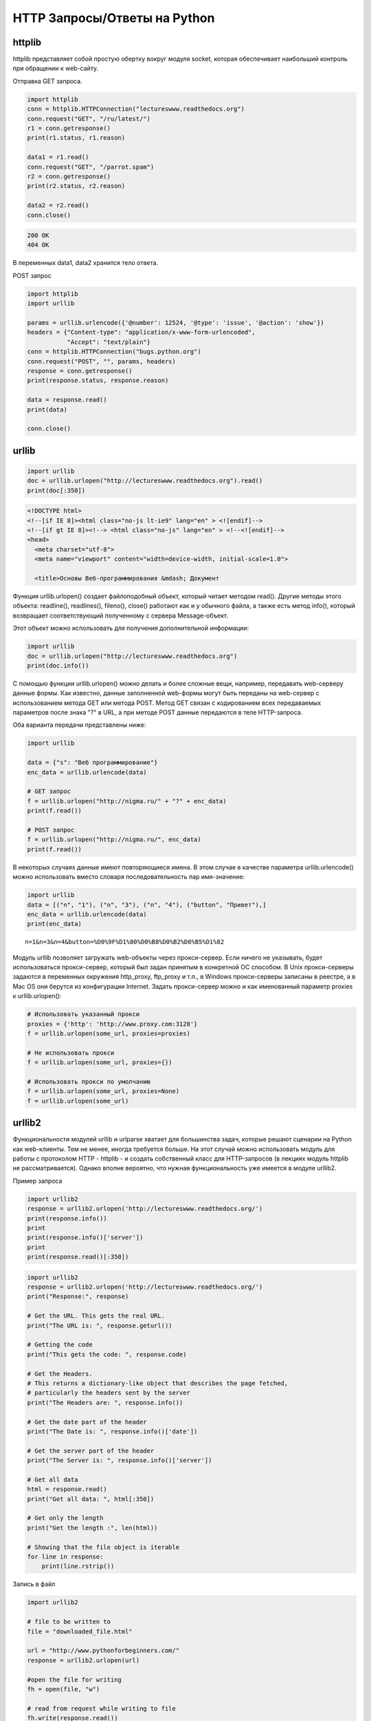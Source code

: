 HTTP Запросы/Ответы на Python
=============================

httplib
-------

.. seealso::

    * https://docs.python.org/2/library/httplib.html
    * https://docs.python.org/3/library/http.client.html

httplib представляет собой простую обертку вокруг модуля socket,
которая обеспечивает наибольший контроль при обращении к web-сайту.

Отправка GET запроса.

.. code-block:: python

    import httplib
    conn = httplib.HTTPConnection("lectureswww.readthedocs.org")
    conn.request("GET", "/ru/latest/")
    r1 = conn.getresponse()
    print(r1.status, r1.reason)

    data1 = r1.read()
    conn.request("GET", "/parrot.spam")
    r2 = conn.getresponse()
    print(r2.status, r2.reason)

    data2 = r2.read()
    conn.close()

.. code-block:: bash

    200 OK
    404 OK

В переменных data1, data2 хранится тело ответа.

POST запрос

.. code-block:: python

    import httplib
    import urllib

    params = urllib.urlencode({'@number': 12524, '@type': 'issue', '@action': 'show'})
    headers = {"Content-type": "application/x-www-form-urlencoded",
               "Accept": "text/plain"}
    conn = httplib.HTTPConnection("bugs.python.org")
    conn.request("POST", "", params, headers)
    response = conn.getresponse()
    print(response.status, response.reason)

    data = response.read()
    print(data)

    conn.close()

.. no-code-block:: bash

    302 Found
    Redirecting to <a href="http://bugs.python.org/issue12524">http://bugs.python.org/issue12524</a>

urllib
------

.. seealso::

    * `Лекции Р. Сузи <http://www.wiki.intuit.ru/wiki/Курсы/Язык_программирования_Python/Лекция_9:_Сетевые_приложения_на_Python>`_
    * https://docs.python.org/2/library/urllib.html

.. code-block:: python

   import urllib
   doc = urllib.urlopen("http://lectureswww.readthedocs.org").read()
   print(doc[:350])

.. code-block:: html

    <!DOCTYPE html>
    <!--[if IE 8]><html class="no-js lt-ie9" lang="en" > <![endif]-->
    <!--[if gt IE 8]><!--> <html class="no-js" lang="en" > <!--<![endif]-->
    <head>
      <meta charset="utf-8">
      <meta name="viewport" content="width=device-width, initial-scale=1.0">

      <title>Основы Веб-программирования &mdash; Документ

Функция urllib.urlopen() создает файлоподобный объект, который читает методом read(). Другие методы этого объекта: readline(), readlines(), fileno(), close() работают как и у обычного файла, а также есть метод info(), который возвращает соответствующий полученному с сервера Message-объект.

Этот объект можно использовать для получения дополнительной информации:

.. code-block:: python

    import urllib
    doc = urllib.urlopen("http://lectureswww.readthedocs.org")
    print(doc.info())

.. no-code-block:: python

    Server: nginx/1.4.6 (Ubuntu)
    X-Deity: chimera-lts
    Vary: Accept-Encoding
    X-Served: Nginx
    Content-Type: text/html
    Date: Thu, 05 Feb 2015 13:30:41 GMT
    Accept-Ranges: bytes
    ETag: "54c74bc0-62a2"
    Connection: close
    X-Subdomain-TryFiles: True
    Last-Modified: Tue, 27 Jan 2015 08:26:40 GMT
    Content-Length: 25250

С помощью функции urllib.urlopen() можно делать и более сложные вещи, например, передавать web-серверу данные формы.
Как известно, данные заполненной web-формы могут быть переданы на web-сервер с использованием метода GET или метода POST.
Метод GET связан с кодированием всех передаваемых параметров после знака "?" в URL, а при методе POST данные передаются в теле HTTP-запроса.

Оба варианта передачи представлены ниже:

.. code-block:: python

    import urllib

    data = {"s": "Веб программирование"}
    enc_data = urllib.urlencode(data)

    # GET запрос
    f = urllib.urlopen("http://nigma.ru/" + "?" + enc_data)
    print(f.read())

    # POST запрос
    f = urllib.urlopen("http://nigma.ru/", enc_data)
    print(f.read())

В некоторых случаях данные имеют повторяющиеся имена. В этом случае в качестве параметра urllib.urlencode() можно использовать вместо словаря последовательность пар имя-значение:

.. code-block:: python

    import urllib
    data = [("n", "1"), ("n", "3"), ("n", "4"), ("button", "Привет"),]
    enc_data = urllib.urlencode(data)
    print(enc_data)

::

    n=1&n=3&n=4&button=%D0%9F%D1%80%D0%B8%D0%B2%D0%B5%D1%82

Модуль urllib позволяет загружать web-объекты через прокси-сервер. Если ничего не указывать, будет использоваться прокси-сервер, который был задан принятым в конкретной ОС способом. В Unix прокси-серверы задаются в переменных окружения http_proxy, ftp_proxy и т.п., в Windows прокси-серверы записаны в реестре, а в Mac OS они берутся из конфигурации Internet. Задать прокси-сервер можно и как именованный параметр proxies к urllib.urlopen():

.. code-block:: python

   # Использовать указанный прокси
   proxies = {'http': 'http://www.proxy.com:3128'}
   f = urllib.urlopen(some_url, proxies=proxies)

   # Не использовать прокси
   f = urllib.urlopen(some_url, proxies={})

   # Использовать прокси по умолчанию
   f = urllib.urlopen(some_url, proxies=None)
   f = urllib.urlopen(some_url)

urllib2
-------

.. seealso::

    * https://docs.python.org/3.5/howto/urllib2.html
    * https://docs.python.org/2/howto/urllib2.html
    * http://www.pythonforbeginners.com/python-on-the-web/how-to-use-urllib2-in-python/

Функциональности модулей urllib и urlparse хватает для большинства задач, которые решают сценарии на Python как web-клиенты. Тем не менее, иногда требуется больше. На этот случай можно использовать модуль для работы с протоколом HTTP - httplib - и создать собственный класс для HTTP-запросов (в лекциях модуль httplib не рассматривается). Однако вполне вероятно, что нужная функциональность уже имеется в модуле urllib2.

Пример запроса

.. code-block:: python

    import urllib2
    response = urllib2.urlopen('http://lectureswww.readthedocs.org/')
    print(response.info())
    print
    print(response.info()['server'])
    print
    print(response.read()[:350])

.. no-code-block:: bash

    Server: nginx/1.4.6 (Ubuntu)
    X-Deity: asgard-lts
    Vary: Accept-Encoding
    X-Served: Nginx
    Content-Type: text/html
    Date: Fri, 06 Feb 2015 10:09:07 GMT
    Accept-Ranges: bytes
    ETag: "54c74bc0-62a2"
    Connection: close
    X-Subdomain-TryFiles: True
    Last-Modified: Tue, 27 Jan 2015 08:26:40 GMT
    Content-Length: 25250


    nginx/1.4.6 (Ubuntu)



    <!DOCTYPE html>
    <!--[if IE 8]><html class="no-js lt-ie9" lang="en" > <![endif]-->
    <!--[if gt IE 8]><!--> <html class="no-js" lang="en" > <!--<![endif]-->
    <head>
      <meta charset="utf-8">
      <meta name="viewport" content="width=device-width, initial-scale=1.0">

      <title>Основы Веб-программирования &mdash; Документ

.. code-block:: python

    import urllib2
    response = urllib2.urlopen('http://lectureswww.readthedocs.org/')
    print("Response:", response)

    # Get the URL. This gets the real URL.
    print("The URL is: ", response.geturl())

    # Getting the code
    print("This gets the code: ", response.code)

    # Get the Headers.
    # This returns a dictionary-like object that describes the page fetched,
    # particularly the headers sent by the server
    print("The Headers are: ", response.info())

    # Get the date part of the header
    print("The Date is: ", response.info()['date'])

    # Get the server part of the header
    print("The Server is: ", response.info()['server'])

    # Get all data
    html = response.read()
    print("Get all data: ", html[:350])

    # Get only the length
    print("Get the length :", len(html))

    # Showing that the file object is iterable
    for line in response:
        print(line.rstrip())


.. no-code-block:: bash

    Response: <addinfourl at 140390167715208 whose fp = <socket._fileobject object at 0x7faf2451b8d0>>
    The URL is:  http://lectureswww.readthedocs.org/ru/latest/
    This gets the code:  200
    The Headers are:  Server: nginx/1.4.6 (Ubuntu)
    X-Deity: chimera-lts
    Vary: Accept-Encoding
    X-Served: Nginx
    Content-Type: text/html
    Date: Fri, 06 Feb 2015 10:15:11 GMT
    Accept-Ranges: bytes
    ETag: "54c74bc0-62a2"
    Connection: close
    X-Subdomain-TryFiles: True
    Last-Modified: Tue, 27 Jan 2015 08:26:40 GMT
    Content-Length: 25250

    The Date is:  Fri, 06 Feb 2015 10:15:11 GMT
    The Server is:  nginx/1.4.6 (Ubuntu)
    Get all data:

    <!DOCTYPE html>
    <!--[if IE 8]><html class="no-js lt-ie9" lang="en" > <![endif]-->
    <!--[if gt IE 8]><!--> <html class="no-js" lang="en" > <!--<![endif]-->
    <head>
      <meta charset="utf-8">
      <meta name="viewport" content="width=device-width, initial-scale=1.0">

      <title>Основы Веб-программирования &mdash; Документ
    Get the length : 25250


Запись в файл

.. code-block:: python

    import urllib2

    # file to be written to
    file = "downloaded_file.html"

    url = "http://www.pythonforbeginners.com/"
    response = urllib2.urlopen(url)

    #open the file for writing
    fh = open(file, "w")

    # read from request while writing to file
    fh.write(response.read())
    fh.close()

    # You can also use the with statement:
    with open(file, 'w') as f: f.write(response.read())

Скачиваем файл по прямой ссылке

.. code-block:: python

    import urllib2

    mp3file = urllib2.urlopen("http://www.example.com/songs/mp3.mp3")
    output = open('test.mp3','wb')
    output.write(mp3file.read())
    output.close()

POST запрос

.. code-block:: python

    import urllib2
    import urllib

    # Specify the url
    url = 'http://nigma.ru'

    # Prepare the data
    query_args = {'s': "Веб программирование"}

    # This urlencodes your data (that's why we need to import urllib at the top)
    data = urllib.urlencode(query_args)

    # Send HTTP POST request
    request = urllib2.Request(url, data)
    response = urllib2.urlopen(request)
    html = response.read()

    # Print the result
    print(html[:330])

.. code-block:: html

    <!DOCTYPE HTML PUBLIC "-//W3C//DTD HTML 4.01 Transitional//EN" "http://www.w3.org/TR/html4/loose.dtd">

    <html>

        <head>
            <meta http-equiv="Content-Type" content="text/html; charset=utf-8">
            <meta http-equiv="X-UA-Compatible" content="IE=edge">


            <title>Нигма-интернет : Веб программирование

Заголовки

.. code-block:: python

    import urllib2

    req = urllib2.Request('http://lectureswww.readthedocs.org/')
    req.add_header('User-agent', 'Mozilla 5.10')
    print(req.headers)

    res = urllib2.urlopen(req)
    html = res.read()
    print(html[:350])

.. code-block:: html

    {'User-agent': 'Mozilla 5.10'}


    <!DOCTYPE html>
    <!--[if IE 8]><html class="no-js lt-ie9" lang="en" > <![endif]-->
    <!--[if gt IE 8]><!--> <html class="no-js" lang="en" > <!--<![endif]-->
    <head>
      <meta charset="utf-8">
      <meta name="viewport" content="width=device-width, initial-scale=1.0">

      <title>Основы Веб-программирования &mdash; Документ

requests
--------

.. seealso::

    * http://docs.python-requests.org/en/latest/

`requests` - самая популярная библиотека на языке программирования Python.
Она предоставляет более абстрактный уровень чем urllib, urllib2 и использует их в своем коде.

Пример Basic авторизации через urllib

.. code-block:: python

    import urllib2

    gh_url = 'https://api.github.com'

    req = urllib2.Request(gh_url)

    password_manager = urllib2.HTTPPasswordMgrWithDefaultRealm()
    password_manager.add_password(None, gh_url, 'user', 'pass')

    auth_manager = urllib2.HTTPBasicAuthHandler(password_manager)
    opener = urllib2.build_opener(auth_manager)

    urllib2.install_opener(opener)

    handler = urllib2.urlopen(req)

    print(handler.getcode())
    print(handler.headers.getheader('content-type'))

    # ------
    # 200
    # 'application/json'

Тоже но на requests

.. code-block:: python

    import requests

    r = requests.get('https://api.github.com', auth=('user', 'pass'))

    print(r.status_code)
    print(r.headers['content-type'])

    # ------
    # 200
    # 'application/json'

Сессии

.. code-block:: python

   import requests

   s = requests.Session()

   s.get('http://httpbin.org/cookies/set/sessioncookie/123456789')
   r = s.get("http://httpbin.org/cookies")

   print(r.text)
   # '{"cookies": {"sessioncookie": "123456789"}}'
